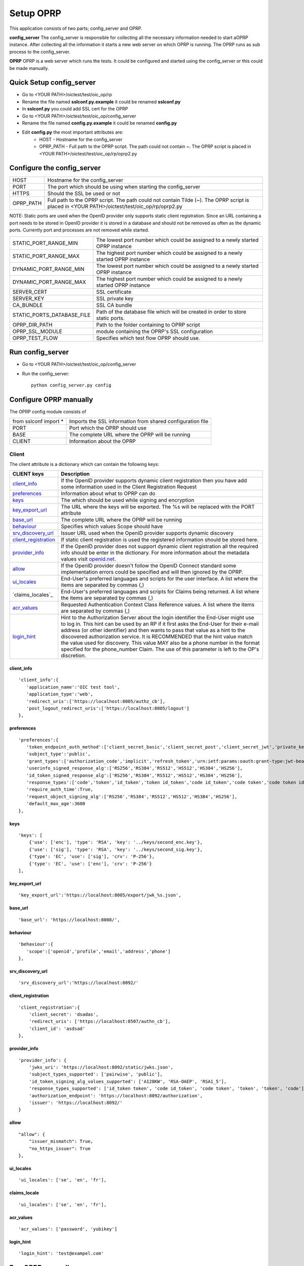 Setup OPRP
**********

This application consists of two parts; config_server and OPRP.

**config_server**
The config_server is responsible for collecting all the necessary information needed to start aOPRP instance.
After collecting all the information it starts a new web server on which OPRP is running. The OPRP
runs as sub process to the config_server.

**OPRP**
OPRP is a web server which runs the tests. It could be configured and started using the config_server or
this could be made manually.

Quick Setup config_server
================================
* Go to <YOUR PATH>/oictest/test/oic_op/rp
* Rename the file named **sslconf.py.example** it could be renamed **sslconf.py**
* In **sslconf.py** you could add SSL cert for the OPRP

* Go to <YOUR PATH>/oictest/test/oic_op/config_server
* Rename the file named **config.py.example** it could be renamed **config.py**
* Edit **config.py** the most important attributes are:
    * HOST - Hostname for the config_server
    * OPRP_PATH - Full path to the OPRP script. The path could not contain ~. The OPRP script is placed in <YOUR PATH>/oictest/test/oic_op/rp/oprp2.py


Configure the config_server
===========================

========= ============================================================================
HOST      Hostname for the config_server
PORT      The port which should be using when starting the config_server
HTTPS     Should the SSL be used or not
OPRP_PATH Full path to the OPRP script. The path could not contain Tilde (~). The OPRP script is placed in <YOUR PATH>/oictest/test/oic_op/rp/oprp2.py
========= ============================================================================

NOTE: Static ports are used when the OpenID provider only supports static client registration. Since an URL containing a port
needs to be stored in OpenID provider it is stored in a database and should not be removed as often as the dynamic ports.
Currently port and processes are not removed while started.

==========================  ============================================================================
STATIC_PORT_RANGE_MIN       The lowest port number which could be assigned to a newly started OPRP instance
STATIC_PORT_RANGE_MAX       The highest port number which could be assigned to a newly started OPRP instance
DYNAMIC_PORT_RANGE_MIN      The lowest port number which could be assigned to a newly started OPRP instance
DYNAMIC_PORT_RANGE_MAX      The highest port number which could be assigned to a newly started OPRP instance
SERVER_CERT                 SSL certificate
SERVER_KEY                  SSL private key
CA_BUNDLE                   SSL CA bundle
STATIC_PORTS_DATABASE_FILE  Path of the database file which will be created in order to store static ports.
OPRP_DIR_PATH               Path to the folder containing to OPRP script
OPRP_SSL_MODULE             module containing the OPRP's SSL configuration
OPRP_TEST_FLOW              Specifies which test flow OPRP should use.
==========================  ============================================================================

Run config_server
=================
* Go to <YOUR PATH>/oictest/test/oic_op/config_server
* Run the config_server::

    python config_server.py config


Configure OPRP manually
=======================
The OPRP config module consists of

=====================   ===================
from sslconf import *   Imports the SSL information from shared configuration file
PORT                    Port which the OPRP should use
BASE                    The complete URL where the OPRP will be running
CLIENT                  Information about the OPRP
=====================   ===================

Client
------
The client attribute is a dictionary which can contain the following keys:

======================     ================================================================
CLIENT keys                Description
======================     ================================================================
`client_info`_             If the OpenID provider supports dynamic client registration then you have add some information used in the Client Registration Request
`preferences`_             Information about what to OPRP can do
`keys`_                    The which should be used while signing and encryption
`key_export_url`_          The URL where the keys will be exported. The %s will be replaced with the PORT attribute
`base_url`_                The complete URL where the OPRP will be running
`behaviour`_               Specifies which values Scope should have
`srv_discovery_url`_       Issuer URL used when the OpenID provider supports dynamic discovery
`client_registration`_     If static client registration is used the registered information should be stored here.
`provider_info`_           If the OpenID provider does not support dynamic client registration all the required info should be enter in the dictionary. For more information about the metadata values visit `openid.net <http://openid.net/specs/openid-connect-discovery-1_0.html#ProviderMetadata>`_.
`allow`_                   If the OpenID provider doesn't follow the OpenID Connect standard some implementation errors could be specified and will then ignored by the OPRP.
`ui_locales`_              End-User's preferred languages and scripts for the user interface. A list where the items are separated by commas (,)
`claims_locales`_          End-User's preferred languages and scripts for Claims being returned. A list where the items are separated by commas (,)
`acr_values`_              Requested Authentication Context Class Reference values. A list where the items are separated by commas (,)
`login_hint`_              Hint to the Authorization Server about the login identifier the End-User might use to log in. This hint can be used by an RP if it first asks the End-User for their e-mail address (or other identifier) and then wants to pass that value as a hint to the discovered authorization service. It is RECOMMENDED that the hint value match the value used for discovery. This value MAY also be a phone number in the format specified for the phone_number Claim. The use of this parameter is left to the OP's discretion.
======================     ================================================================

client_info
^^^^^^^^^^^
::

   'client_info':{
      'application_name':'OIC test tool',
      'application_type':'web',
      'redirect_uris':['https://localhost:8005/authz_cb'],
      'post_logout_redirect_uris':['https://localhost:8005/logout']
   },


preferences
^^^^^^^^^^^
::

   'preferences':{
      'token_endpoint_auth_method':['client_secret_basic','client_secret_post','client_secret_jwt','private_key_jwt'],
      'subject_type':'public',
      'grant_types':['authorization_code','implicit','refresh_token','urn:ietf:params:oauth:grant-type:jwt-bearer:'],
      'userinfo_signed_response_alg':['RS256','RS384','RS512','HS512','HS384','HS256'],
      'id_token_signed_response_alg':['RS256','RS384','RS512','HS512','HS384','HS256'],
      'response_types':['code','token','id_token','token id_token','code id_token','code token','code token id_token'],
      'require_auth_time':True,
      'request_object_signing_alg':['RS256','RS384','RS512','HS512','HS384','HS256'],
      'default_max_age':3600
   },

keys
^^^^
::

    'keys': [
        {'use': ['enc'], 'type': 'RSA', 'key': '../keys/second_enc.key'},
        {'use': ['sig'], 'type': 'RSA', 'key': '../keys/second_sig.key'},
        {'type': 'EC', 'use': ['sig'], 'crv': 'P-256'},
        {'type': 'EC', 'use': ['enc'], 'crv': 'P-256'}
    ],

key_export_url
^^^^^^^^^^^^^^
::

   'key_export_url':'https://localhost:8005/export/jwk_%s.json',

base_url
^^^^^^^^
::

   'base_url': 'https://localhost:8008/',

behaviour
^^^^^^^^^
::

   'behaviour':{
      'scope':['openid','profile','email','address','phone']
   },

srv_discovery_url
^^^^^^^^^^^^^^^^^
::

    'srv_discovery_url':'https://localhost:8092/'

client_registration
^^^^^^
::

    'client_registration':{
        'client_secret': 'dsadas',
        'redirect_uris': ['https://localhost:8507/authn_cb'],
        'client_id': 'asdsad'
    },

provider_info
^^^^^^
::

    'provider_info': {
        'jwks_uri': 'https://localhost:8092/static/jwks.json',
        'subject_types_supported': ['pairwise', 'public'],
        'id_token_signing_alg_values_supported': ['A128KW', 'RSA-OAEP', 'RSA1_5'],
        'response_types_supported': ['id_token token', 'code id_token', 'code token', 'token', 'token', 'code'],
        'authorization_endpoint': 'https://localhost:8092/authorization',
        'issuer': 'https://localhost:8092/'
    }

allow
^^^^^
::

    "allow": {
        "issuer_mismatch": True,
        "no_https_issuer": True
    },

ui_locales
^^^^^^^^^^
::

    'ui_locales': ['se', 'en', 'fr'],

claims_locale
^^^^^^^^^^^^^
::

    'ui_locales': ['se', 'en', 'fr'],

acr_values
^^^^^^^^^^
::

    'acr_values': ['password', 'yubikey']

login_hint
^^^^^^^^^^
::

    'login_hint': 'test@exampel.com'


Run OPRP manually
=================

* Go to <YOUR PATH>/oictest/test/oic_op/rp
* Run the OPRP::

    python oprp2.py <configuration file>


Optional scripts arguments:
--------------------------

-p PROFILE
^^^^^^^^^^

The profile makes it possible to only show tests compatible with a certain OpenID provider.

To achieve this you need specify 5 arguments separated by dots.

Example::

    -p C.T.T.ns.  (Default if -p is not specified)

    -p <Response type>.<Dynamic discovery>.<Dynamic client registration>.<Crypto features supported>.<Extra tests>

**Response type**

Possible values:

* C = code
* I = id_token
* T = token (Not valid by itself)
* CI = "code id_token"
* CT = ”code token"
* IT = ”id_token token"
* CIT = ”code id_token token"

**Dynamic discovery**

Possible values:

* T = True
* F = False

**Dynamic client registration**

Possible values:

* T = True
* F = False

**Crypto features supported**

Possible values:

* n = Supports JWT + Signing algorithm equals None
* s = Supports JWT + Signing algorithm other then None
* e = Supports JWT + encryption
* ns = Supports all signing algorithms
* ne = Signing algorithm equals None + encryption
* nse = Supports all signing algorithms + encryption
* se = Signing algorithm other then None+ encryption
* Nothing = Does note support JWT

**Extra tests**

Possible values:

* \+ = Extra tests are listed which does not test required OpenID connect functionality
* Nothing

-t TESTFLOWS
^^^^^^^^^^^^

Specifies a file containing all the test flows which should be listed. Default is tflow which is placed in the folder:

<Your path>/oictest/test/oic_op/rp/tflow.py

Example::

    -t tflow

Note: Remove .py from the test flow file name while running -t
